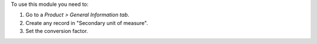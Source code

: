 To use this module you need to:

#. Go to a *Product > General Information tab*.
#. Create any record in "Secondary unit of measure".
#. Set the conversion factor.
